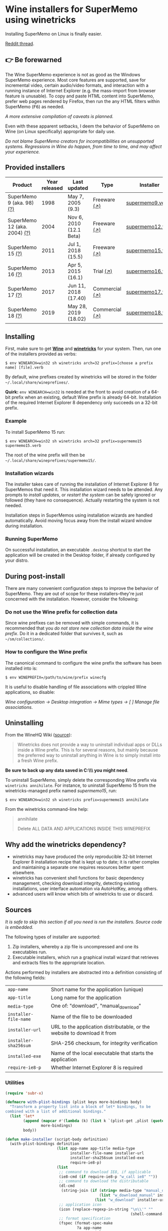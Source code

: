 * Wine installers for SuperMemo using winetricks

[[https://orgmode.org/worg/org-contrib/babel/][https://img.shields.io/badge/org--babel-literate-informational.svg]]

Installing SuperMemo on Linux is finally easier.

[[https://www.reddit.com/r/super_memo/comments/bv28ol/supermemowine_simple_installation_of_supermemo_on/][Reddit thread]].

** 👉 Be forewarned
The Wine SuperMemo experience is not as good as the Windows SuperMemo experience. Most core features are supported, save for incremental video, certain audio/video formats, and interaction with a running instance of Internet Explorer (e.g. the mass-import from browser feature is unusable). To copy and paste HTML content into SuperMemo, prefer web pages rendered by Firefox, then run the any HTML filters within SuperMemo (@@html:<kbd>@@F6@@html:</kbd>@@) as needed.

/A more extensive compilation of caveats is planned./

Even with these apparent setbacks, I deem the behavior of SuperMemo on Wine (on Linux specifically) appropriate for daily use.

/Do not blame SuperMemo creators for incompatibilities on unsupported systems. Regressions in Wine do happen, from time to time, and may affect your experience./

** Provided installers 
| Product                      | Year released | Last updated            | Type           | Installer        |
|------------------------------+---------------+-------------------------+----------------+------------------|
| SuperMemo 9 (aka. 98) [[http://super-memory.com/archive/help98/index.htm][(?)]]    |          1998 | May 7, 2005 (9.3)       | Freeware [[https://www.supermemo.com/en/archives1990-2015/archive/1998/sm98][(↗)]]   | [[./verbs/supermemo9.verb][supermemo9.verb]]  |
| SuperMemo 12 (aka. 2004) [[http://super-memory.com/archive/help2004/index.htm][(?)]] |          2004 | Nov 6, 2010 (12.1 Beta) | Freeware [[http://super-memory.com/articles/soft/free.htm][(↗)]]   | [[./verbs/supermemo12.verb][supermemo12.verb]] |
| SuperMemo 15 [[http://super-memory.com/archive/help15/index.htm][(?)]]             |          2011 | Jul 1, 2018 (15.5)      | Freeware [[http://super-memory.com/english/down.htm][(↗)]]   | [[./verbs/supermemo15.verb][supermemo15.verb]] |
| SuperMemo 16 [[http://super-memory.com/archive/help16/index.htm][(?)]]             |          2013 | Apr 5, 2015 (16.1)      | Trial [[http://super-memory.com/english/down.htm][(↗)]]      | [[./verbs/supermemo16.verb][supermemo16.verb]] |
| SuperMemo 17 [[http://super-memory.com/archive/help17/index.htm][(?)]]             |          2017 | Jun 11, 2018 (17.40)    | Commercial [[https://super-memo.com/supermemo17.html][(↗)]] | [[./verbs/supermemo17.verb][supermemo17.verb]] |
| SuperMemo 18 [[https://help.supermemo.org/wiki/SuperMemo_18_Help][(?)]]             |          2019 | May 28, 2019 (18.02)    | Commercial [[https://super-memo.com/supermemo18.html][(↗)]] | [[./verbs/supermemo18.verb][supermemo18.verb]] |

** Installing
First, make sure to get *[[https://wiki.winehq.org/Download][Wine]]* and *[[https://wiki.winehq.org/Winetricks][winetricks]]* for your system. Then, run one of the installers provided as verbs:

: $ env WINEARCH=win32 sh winetricks arch=32 prefix=[choose a prefix name] [file].verb

By default, wine prefixes created by winetricks will be stored in the folder =~/.local/share/wineprefixes/=. 

*Quirk:* =env WINEARCH=win32= is needed at the front to avoid creation of a 64-bit prefix when an existing, default Wine prefix is already 64-bit. Installation of the required Internet Explorer 8 dependency only succeeds on a 32-bit prefix.

*** Example
To install SuperMemo 15 run:

  : $ env WINEARCH=win32 sh winetricks arch=32 prefix=supermemo15 supermemo15.verb

 The root of the wine prefix will then be =~/.local/share/wineprefixes/supermemo15/=.

*** Installation wizards
The installer takes care of running the installation of Internet Explorer 8 for SuperMemos that need it. This installation wizard needs to be attended. Any prompts to /install updates/, or /restart the system/ can be safely ignored or followed (they have no consequence). Actually restarting the system is not needed.

Installation steps in SuperMemos using installation wizards are handled automatically. Avoid moving focus away from the install wizard window during installation.

*** Running SuperMemo
On successful installation, an executable =.desktop= shortcut to start the application will be created in the Desktop folder, if already configured by your distro.

** During post-install
There are many convenient configuration steps to improve the behavior of SuperMemo. They are out of scope for these installers–they're just concerned with the installation. However, consider the following:

*** Do not use the Wine prefix for collection data
Since wine prefixes can be removed with simple commands, it is recommended that you /do not store new collection data inside the wine prefix/. Do it in a dedicated folder that survives it, such as =~/sm/collections/=.

*** How to configure the Wine prefix
The canonical command to configure the wine prefix the software has been installed into is: 

 : $ env WINEPREFIX=/path/to/wine/prefix winecfg

It is useful to disable handling of file associations with crippled Wine applications, so disable: 

/Wine configuration → Desktop integration → Mime types → [ ] Manage file associations/.

** Uninstalling
From the WineHQ Wiki ([[https://wiki.winehq.org/Winetricks#How_to_remove_things_installed_by_Winetricks][source]]):

#+BEGIN_QUOTE
Winetricks does not provide a way to uninstall individual apps or DLLs inside a Wine prefix. This is for several reasons, but mainly because the preferred way to uninstall anything in Wine is to simply install into a fresh Wine prefix.
#+END_QUOTE

*Be sure to back up any data saved in C:\\SuperMemo\\ you might need*.

To uninstall SuperMemo, simply delete the corresponding Wine prefix via =winetricks annihilate=. For instance, to uninstall SuperMemo 15 from the winetricks-managed prefix named /supermemo15/, run:

: $ env WINEARCH=win32 sh winetricks prefix=supermemo15 annihilate

From the winetricks command-line help:

#+BEGIN_QUOTE
annihilate

Delete ALL DATA AND APPLICATIONS INSIDE THIS WINEPREFIX
#+END_QUOTE

** Why add the winetricks dependency?
- winetricks may have produced the only reproducible 32-bit Internet Explorer 8 installation recipe that is kept up to date; it is rather complex and maintaining a separate one requires resources better spent elsewhere.
- winetricks has convenient shell functions for basic dependency management, checking download integrity, detecting existing installations, user interface automation via AutoHotKey, among others.
- advanced users will know which bits of winetricks to use or discard.

** Sources
/It is safe to skip this section if all you need is run the installers. Source code is embedded./

The following types of installer are supported:

1. Zip installers, whereby a zip file is uncompressed and one its executables run.
2. Executable installers, which run a graphical install wizard that retrieves and extracts files to the appropriate location.

Actions performed by installers are abstracted into a definition consisting of the following fields:

| =app-name=            | Short name for the application (unique)                                  |
| =app-title=           | Long name for the application                                            |
| =media-type=          | One of: "download", "manual_download"                                    |
| =installer-file-name= | Name of the file to be downloaded                                        |
| =installer-url=       | URL to the application distributable, or the website to download it from |
| =installer-sha256sum= | SHA-256 checksum, for integrity verification                             |
| =installed-exe=       | Name of the local executable that starts the application                 |
| =require-ie8-p=       | Whether Internet Explorer 8 is required                                  |

*** Utilities
#+NAME: elisp-utilities
#+BEGIN_SRC emacs-lisp :results silent
  (require 'subr-x)

  (defmacro with-plist-bindings (plist keys more-bindings body)
    "Transform a property list into a block of let* bindings, to be
  combined with a list of additional bindings."
    (list 'let*
          (append (mapcar #'(lambda (k) (list k `(plist-get ,plist (quote ,k)))) keys)
                  more-bindings)
          body))

  (defun make-installer (script-body definition)
    (with-plist-bindings definition
                         (list app-name app-title media-type
                               installer-file-name installer-url
                               installer-sha256sum installed-exe
                               require-ie8-p)
                         (list
                          ;; command to download IE8, if applicable
                          (ie8-cmd (if require-ie8-p "w_call ie8" ""))
                          ;; command to download the distributable
                          (dl-cmd
                           (string-join (if (string= media-type "manual_download")
                                            (list "w_download_manual" installer-url installer-file-name installer-sha256sum)
                                          (list "w_download" installer-url installer-sha256sum)) " "))
                          ;; application icon
                          (icon (replace-regexp-in-string "\n\\'" ""
                                                          (shell-command-to-string "base64 ./assets/smglobe-64.png")))
                          ;; format specification
                          (fspec (format-spec-make
                                  ?a app-name
                                  ?t app-title
                                  ?m media-type
                                  ?i installer-file-name
                                  ?u installer-url
                                  ?s installer-sha256sum
                                  ?x installed-exe
                                  ?n icon
                                  ?e ie8-cmd
                                  ?d dl-cmd)))
                         (print (format-spec script-body fspec))))
#+END_SRC

*** Common script blocks

/installer-banner ::=/

#+NAME: installer-banner
#+BEGIN_SRC text
  Automatically generated by supermemo-wine
  URL: https://github.com/alessivs/supermemo-wine
  Modify with care.
#+END_SRC

/installer-metadata ::=/

#+NAME: installer-metadata
#+BEGIN_SRC shell-script
  w_metadata %a apps \\
      title=\"%t\" \\
      publisher=\"SuperMemo World\" \\
      media=\"%m\" \\
      file1=\"%i\" \\
      installed_exe1=\"c:/SuperMemo/%x\"
#+END_SRC

/installer-shortcut ::=/

#+NAME: installer-shortcut
#+BEGIN_SRC shell-script
  cat <<EOF | base64 --decode > \"$WINEPREFIX/drive_c/SuperMemo/smicon.png\"
  %n
  EOF
  (
      if ! test \"$XDG_DESKTOP_DIR\" && test -f \"$XDG_CONFIG_HOME/user-dirs.dirs\"; then
          . \"$XDG_CONFIG_HOME/user-dirs.dirs\"
      fi
      if test \"$XDG_DESKTOP_DIR\"; then
          _W_shortcut=\"$W_TMP\"/%a.desktop
          cat > \"$_W_shortcut\" <<EOF
  [Desktop Entry]
  Name=%t
  Exec=env WINEPREFIX=\"$WINEPREFIX\" wine \"$WINEPREFIX/drive_c/SuperMemo/%x\"
  Type=Application
  StartupNotify=true
  Comment=Organize your knowledge and learn at the maximum possible speed
  Path=$WINEPREFIX/drive_c/SuperMemo
  Icon=$WINEPREFIX/drive_c/SuperMemo/smicon.png
  StartupWMClass=%x
  EOF
          chmod +x \"$_W_shortcut\"
          cp \"$_W_shortcut\" \"$XDG_DESKTOP_DIR\"
      fi
  )
#+END_SRC

*** Zip installer template
#+NAME: zip-installer
#+BEGIN_SRC emacs-lisp :results silent :noweb yes
  (defun make-zip-installer (&rest definition)
    (make-installer
     "# -*- Mode: shell-script; -*-
  # <<installer-banner>>
  <<installer-metadata>>

  load_%a()
  {
      w_package_unsupported_win64
      %e
      %d
      w_try_unzip \"$W_DRIVE_C/SuperMemo\" \"$W_CACHE/$W_PACKAGE\"/%i
  <<installer-shortcut>>
  }
  " definition))
#+END_SRC

*** Wizard installer template
#+NAME: wizard-installer
#+BEGIN_SRC emacs-lisp :results silent :noweb yes
  (defun make-wizard-installer (&rest definition)
    (make-installer
     "# -*- Mode: shell-script; -*-
  # <<installer-banner>>
  <<installer-metadata>>

  load_%a()
  {
      w_package_unsupported_win64
      %e
      %d
      w_try_cd \"$W_CACHE/$W_PACKAGE\"
      w_ahk_do \"
          run, %i
          WinWait, SuperMemo Install Wizard, Welcome to the SuperMemo
          Sleep 800
          ControlClick, Button2
          WinWait, SuperMemo Install Wizard, Choose Install Folder
          Sleep 800
          ControlClick, Button2
          WinWait, SuperMemo Install Wizard, Choose Start Menu
          Sleep 800
          ControlClick, Button4
          Sleep 800
          ControlClick, Button2
          WinWait, SuperMemo Install Wizard, Choose Additional
          Sleep 800
          ControlClick, Button8
          Sleep 800
          ControlClick, Button2
          WinWait, SuperMemo Install Wizard, Completing the
          ControlClick, Button4
          Sleep 800
          ControlClick, Button2
          Sleep 800
          WinWaitClose, SuperMemo Install Wizard
      \"
  <<installer-shortcut>>
  }
  " definition))
#+END_SRC

*** SuperMemo 9 (aka. 98) installer
#+NAME: installer-sm9
#+BEGIN_SRC emacs-lisp :results value file :file verbs/supermemo9.verb
  (make-zip-installer
   'app-name "supermemo9"
   'app-title "SuperMemo 98"
   'media-type "download"
   'installer-file-name "sm98.zip"
   'installer-url "https://supermemo.org/ftp/sm98.zip"
   'installer-sha256sum "a8064cc9a6f076779617a3228e49a91c48691c0870aa76b91c228ad00d4f7e5d"
   'installed-exe "sm98.exe"
   'require-ie8-p nil)
#+END_SRC

#+RESULTS: installer-sm9
[[file:verbs/supermemo9.verb]]

*** SuperMemo 12 (aka. 2004) installer
#+NAME: installer-sm12
#+BEGIN_SRC emacs-lisp :results value file :file verbs/supermemo12.verb
  (make-zip-installer
   'app-name "supermemo12"
   'app-title "SuperMemo 2004"
   'media-type "download"
   'installer-file-name "sm2004.zip"
   'installer-url "https://supermemo.org/ftp/sm2004.zip"
   'installer-sha256sum "f2819822db0680b99f18cd2380bd2d14f2f62fe3281b7231be6d0a3d28a907a3"
   'installed-exe "sm2004.exe"
   'require-ie8-p t)
#+END_SRC

#+RESULTS: installer-sm12
[[file:verbs/supermemo12.verb]]

*** SuperMemo 15 installer
#+NAME: installer-sm15
#+BEGIN_SRC emacs-lisp :results value file :file verbs/supermemo15.verb
  (make-wizard-installer
   'app-name "supermemo15"
   'app-title "SuperMemo 15"
   'media-type "download"
   'installer-file-name "sm15inst.exe"
   'installer-url "https://supermemo.org/install/sm15inst.exe"
   'installer-sha256sum "2add9eebc8398847e9a82b711ff88cd04fcba877700dc0f086630701bd98b5c4"
   'installed-exe "sm15.exe"
   'require-ie8-p t)
#+END_SRC

#+RESULTS: installer-sm15
[[file:verbs/supermemo15.verb]]

*** SuperMemo 16 installer
#+NAME: installer-sm16
#+BEGIN_SRC emacs-lisp :results value file :file verbs/supermemo16.verb
  (make-wizard-installer
   'app-name "supermemo16"
   'app-title "SuperMemo 16"
   'media-type "download"
   'installer-file-name "sm16inst.exe"
   'installer-url "https://supermemo.org/install/sm16inst.exe"
   'installer-sha256sum "2add9eebc8398847e9a82b711ff88cd04fcba877700dc0f086630701bd98b5c4"
   'installed-exe "sm16.exe"
   'require-ie8-p t)
#+END_SRC

#+RESULTS: installer-sm16
[[file:verbs/supermemo16.verb]]

*** SuperMemo 17 installer
#+NAME: installer-sm17
#+BEGIN_SRC emacs-lisp :results value file :file verbs/supermemo17.verb
  (make-wizard-installer
   'app-name "supermemo17"
   'app-title "SuperMemo 17"
   'media-type "manual_download"
   'installer-file-name "sm17inst.exe"
   'installer-url "https://super-memo.com"
   'installer-sha256sum "09269ed14c042099e492283e3d3376931c99e31b94d9e3d8b1ce0334a0386920"
   'installed-exe "sm17.exe"
   'require-ie8-p t)
#+END_SRC

#+RESULTS: installer-sm17
[[file:verbs/supermemo17.verb]]

*** SuperMemo 18 installer
#+NAME: installer-sm18
#+BEGIN_SRC emacs-lisp :results value file :file verbs/supermemo18.verb
  (make-wizard-installer
   'app-name "supermemo18"
   'app-title "SuperMemo 18"
   'media-type "manual_download"
   'installer-file-name "sm18inst.exe"
   'installer-url "https://super-memo.com"
   'installer-sha256sum "87ebd4da706c825575655aeddc9a68291d52712880fe1c39e1e1d0a41853b35f"
   'installed-exe "sm18.exe"
   'require-ie8-p t)
#+END_SRC

#+RESULTS: installer-sm18
[[file:verbs/supermemo18.verb]]

* COMMENT Local vars
# Local Variables:
# org-confirm-babel-evaluate: nil
# End:
